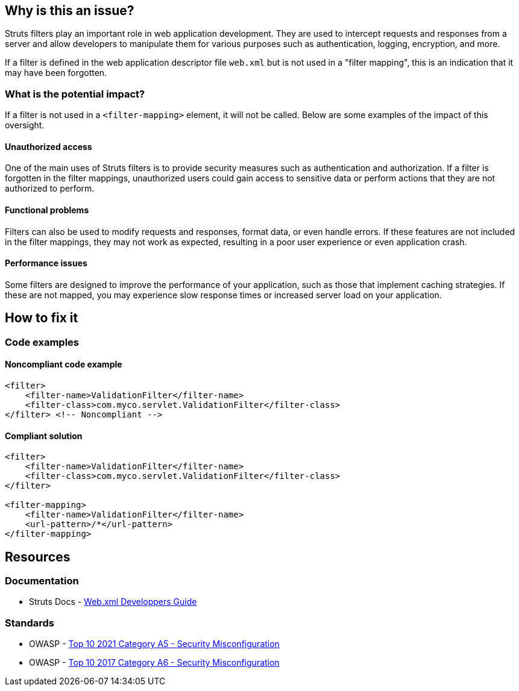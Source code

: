 == Why is this an issue?

Struts filters play an important role in web application development. They are
used to intercept requests and responses from a server and allow developers to
manipulate them for various purposes such as authentication, logging,
encryption, and more.

If a filter is defined in the web application descriptor file `web.xml` but is
not used in a "filter mapping", this is an indication that it may have been
forgotten.

=== What is the potential impact?

If a filter is not used in a ``++<filter-mapping>++`` element, it will not be
called. Below are some examples of the impact of this oversight.

==== Unauthorized access

One of the main uses of Struts filters is to provide security measures such as
authentication and authorization. If a filter is forgotten in the filter
mappings, unauthorized users could gain access to sensitive data or perform
actions that they are not authorized to perform.

==== Functional problems

Filters can also be used to modify requests and responses, format data, or even
handle errors. If these features are not included in the filter mappings, they
may not work as expected, resulting in a poor user experience or even
application crash.

==== Performance issues

Some filters are designed to improve the performance of your application, such
as those that implement caching strategies. If these are not mapped, you may
experience slow response times or increased server load on your application.

== How to fix it

=== Code examples

==== Noncompliant code example

[source,xml,diff-id=1,diff-type=noncompliant]
----
<filter>
    <filter-name>ValidationFilter</filter-name>
    <filter-class>com.myco.servlet.ValidationFilter</filter-class>
</filter> <!-- Noncompliant -->
----

==== Compliant solution

[source,xml,diff-id=1,diff-type=compliant]
----
<filter>
    <filter-name>ValidationFilter</filter-name>
    <filter-class>com.myco.servlet.ValidationFilter</filter-class>
</filter>

<filter-mapping>
    <filter-name>ValidationFilter</filter-name>
    <url-pattern>/*</url-pattern>
</filter-mapping>
----

== Resources

=== Documentation

* Struts Docs - https://struts.apache.org/core-developers/web-xml[Web.xml Developpers Guide]

=== Standards

* OWASP - https://owasp.org/Top10/A05_2021-Security_Misconfiguration/[Top 10 2021 Category A5 - Security Misconfiguration]
* OWASP - https://owasp.org/www-project-top-ten/2017/A6_2017-Security_Misconfiguration[Top 10 2017 Category A6 - Security Misconfiguration]


ifdef::env-github,rspecator-view[]

'''
== Implementation Specification
(visible only on this page)

=== Message

* "xxx" filter should have a mapping.

'''

endif::env-github,rspecator-view[]

